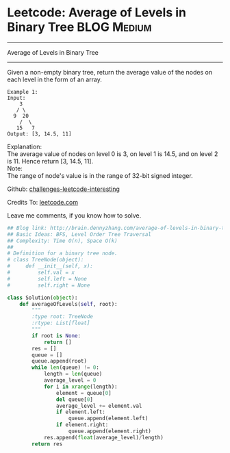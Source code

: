 * Leetcode: Average of Levels in Binary Tree                     :BLOG:Medium:
#+STARTUP: showeverything
#+OPTIONS: toc:nil \n:t ^:nil creator:nil d:nil
:PROPERTIES:
:type:     #binarytree, #redo
:END:
---------------------------------------------------------------------
Average of Levels in Binary Tree
---------------------------------------------------------------------
Given a non-empty binary tree, return the average value of the nodes on each level in the form of an array.
#+BEGIN_EXAMPLE
Example 1:
Input:
    3
   / \
  9  20
    /  \
   15   7
Output: [3, 14.5, 11]
#+END_EXAMPLE

Explanation:
The average value of nodes on level 0 is 3,  on level 1 is 14.5, and on level 2 is 11. Hence return [3, 14.5, 11].
Note:
The range of node's value is in the range of 32-bit signed integer.

Github: [[url-external:https://github.com/DennyZhang/challenges-leetcode-interesting/tree/master/average-of-levels-in-binary-tree][challenges-leetcode-interesting]]

Credits To: [[url-external:https://leetcode.com/problems/average-of-levels-in-binary-tree/description/][leetcode.com]]

Leave me comments, if you know how to solve.

#+BEGIN_SRC python
## Blog link: http://brain.dennyzhang.com/average-of-levels-in-binary-tree
## Basic Ideas: BFS, Level Order Tree Traversal
## Complexity: Time O(n), Space O(k)
##
# Definition for a binary tree node.
# class TreeNode(object):
#     def __init__(self, x):
#         self.val = x
#         self.left = None
#         self.right = None

class Solution(object):
    def averageOfLevels(self, root):
        """
        :type root: TreeNode
        :rtype: List[float]
        """
        if root is None:
            return []
        res = []
        queue = []
        queue.append(root)
        while len(queue) != 0:
            length = len(queue)
            average_level = 0
            for i in xrange(length):
                element = queue[0]
                del queue[0]
                average_level += element.val
                if element.left:
                    queue.append(element.left)
                if element.right:
                    queue.append(element.right)
            res.append(float(average_level)/length)
        return res
#+END_SRC
